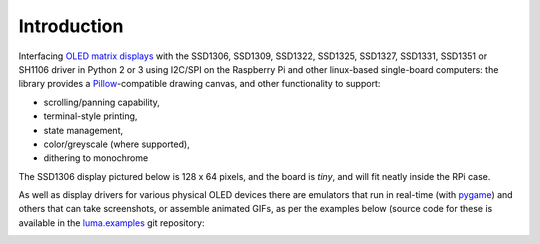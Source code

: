 Introduction
------------
Interfacing `OLED matrix displays
<https://github.com/rm-hull/luma.oled/wiki/Usage-&-Benchmarking>`_ with the
SSD1306, SSD1309, SSD1322, SSD1325, SSD1327, SSD1331, SSD1351 or SH1106 driver
in Python 2 or 3 using I2C/SPI on the Raspberry Pi and other linux-based
single-board computers: the library provides a Pillow_-compatible drawing
canvas, and other functionality to support:

* scrolling/panning capability,
* terminal-style printing,
* state management,
* color/greyscale (where supported),
* dithering to monochrome

The SSD1306 display pictured below is 128 x 64 pixels, and the board is `tiny`,
and will fit neatly inside the RPi case. 

.. image:: images/mounted_display.jpg
   :alt: mounted

.. image:: images/ssd1322.jpg
   :alt: ssd1322

.. seealso::
   Further technical information for the specific implemented devices can be found
   in the following datasheets: 
   
   - :download:`SSD1306 <tech-spec/SSD1306.pdf>`
   - :download:`SSD1309 <tech-spec/SSD1309.pdf>`
   - :download:`SSD1322 <tech-spec/SSD1322.pdf>`
   - :download:`SSD1325 <tech-spec/SSD1325.pdf>`
   - :download:`SSD1327 <tech-spec/SSD1327.pdf>`
   - :download:`SSD1331 <tech-spec/SSD1331.pdf>`
   - :download:`SSD1351 <tech-spec/SSD1351.pdf>`
   - :download:`SH1106 <tech-spec/SH1106.pdf>`

   Benchmarks for tested devices can be found in the
   `wiki <https://github.com/rm-hull/luma.oled/wiki/Usage-&-Benchmarking>`_.

As well as display drivers for various physical OLED devices there are
emulators that run in real-time (with pygame_) and others that can take
screenshots, or assemble animated GIFs, as per the examples below (source code
for these is available in the `luma.examples <https://github.com/rm-hull/luma.examples>`_ 
git repository:

.. image:: images/clock_anim.gif
   :alt: clock

.. image:: images/invaders_anim.gif
   :alt: invaders

.. image:: images/crawl_anim.gif
   :alt: crawl


.. _Pillow: https://pillow.readthedocs.io
.. _pygame: https://www.pygame.org
